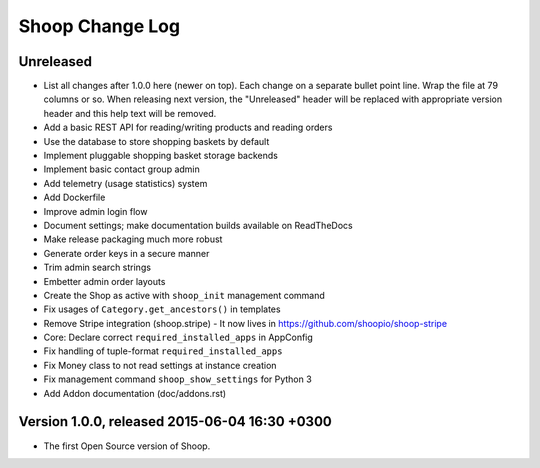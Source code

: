 Shoop Change Log
================

Unreleased
----------

- List all changes after 1.0.0 here (newer on top).  Each change on a
  separate bullet point line.  Wrap the file at 79 columns or so.  When
  releasing next version, the "Unreleased" header will be replaced with
  appropriate version header and this help text will be removed.

- Add a basic REST API for reading/writing products and reading orders
- Use the database to store shopping baskets by default
- Implement pluggable shopping basket storage backends
- Implement basic contact group admin
- Add telemetry (usage statistics) system
- Add Dockerfile
- Improve admin login flow
- Document settings; make documentation builds available on ReadTheDocs
- Make release packaging much more robust
- Generate order keys in a secure manner
- Trim admin search strings
- Embetter admin order layouts
- Create the Shop as active with ``shoop_init`` management command
- Fix usages of ``Category.get_ancestors()`` in templates
- Remove Stripe integration (shoop.stripe)
  -  It now lives in https://github.com/shoopio/shoop-stripe
- Core: Declare correct ``required_installed_apps`` in AppConfig
- Fix handling of tuple-format ``required_installed_apps``
- Fix Money class to not read settings at instance creation
- Fix management command ``shoop_show_settings`` for Python 3
- Add Addon documentation (doc/addons.rst)

Version 1.0.0, released 2015-06-04 16:30 +0300
----------------------------------------------

- The first Open Source version of Shoop.
